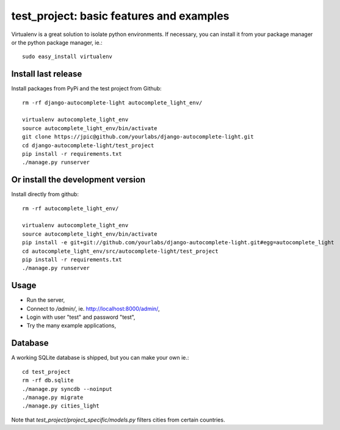 test_project: basic features and examples
=========================================

Virtualenv is a great solution to isolate python environments. If necessary,
you can install it from your package manager or the python package manager,
ie.::

    sudo easy_install virtualenv

Install last release
--------------------

Install packages from PyPi and the test project from Github::

    rm -rf django-autocomplete-light autocomplete_light_env/

    virtualenv autocomplete_light_env
    source autocomplete_light_env/bin/activate
    git clone https://jpic@github.com/yourlabs/django-autocomplete-light.git
    cd django-autocomplete-light/test_project
    pip install -r requirements.txt
    ./manage.py runserver

Or install the development version
----------------------------------

Install directly from github::

    rm -rf autocomplete_light_env/

    virtualenv autocomplete_light_env
    source autocomplete_light_env/bin/activate
    pip install -e git+git://github.com/yourlabs/django-autocomplete-light.git#egg=autocomplete_light
    cd autocomplete_light_env/src/autocomplete-light/test_project
    pip install -r requirements.txt
    ./manage.py runserver

Usage
-----

- Run the server,
- Connect to `/admin/`, ie. http://localhost:8000/admin/,
- Login with user "test" and password "test",
- Try the many example applications,

Database
--------

A working SQLite database is shipped, but you can make your own ie.::

    cd test_project
    rm -rf db.sqlite
    ./manage.py syncdb --noinput
    ./manage.py migrate
    ./manage.py cities_light

Note that `test_project/project_specific/models.py` filters cities from certain
countries.
